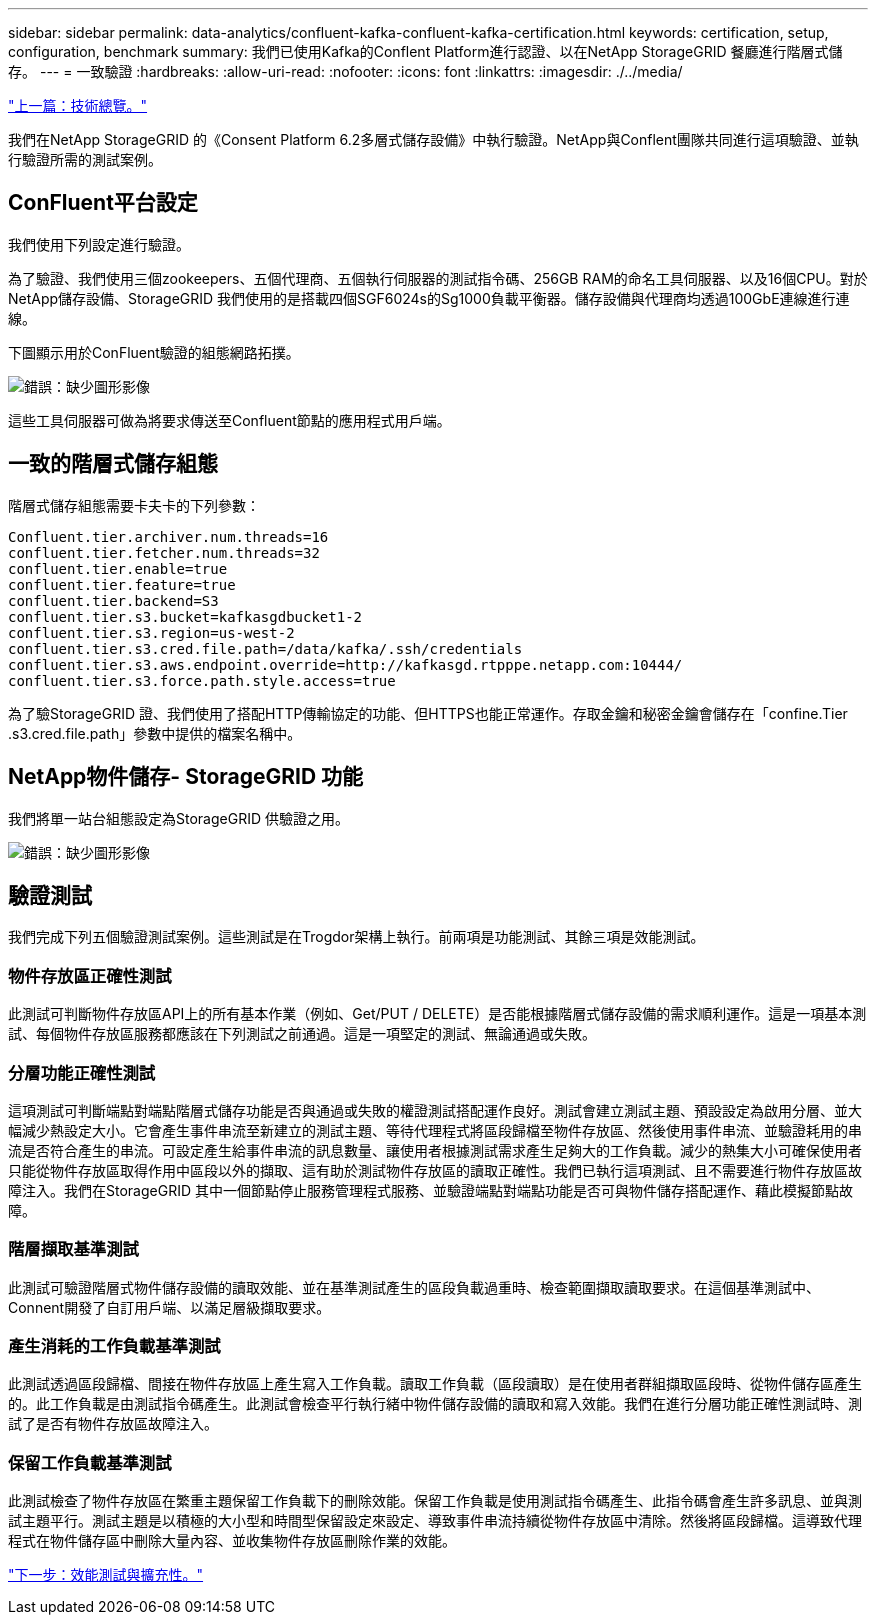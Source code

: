 ---
sidebar: sidebar 
permalink: data-analytics/confluent-kafka-confluent-kafka-certification.html 
keywords: certification, setup, configuration, benchmark 
summary: 我們已使用Kafka的Conflent Platform進行認證、以在NetApp StorageGRID 餐廳進行階層式儲存。 
---
= 一致驗證
:hardbreaks:
:allow-uri-read: 
:nofooter: 
:icons: font
:linkattrs: 
:imagesdir: ./../media/


link:confluent-kafka-technology-overview.html["上一篇：技術總覽。"]

[role="lead"]
我們在NetApp StorageGRID 的《Consent Platform 6.2多層式儲存設備》中執行驗證。NetApp與Conflent團隊共同進行這項驗證、並執行驗證所需的測試案例。



== ConFluent平台設定

我們使用下列設定進行驗證。

為了驗證、我們使用三個zookeepers、五個代理商、五個執行伺服器的測試指令碼、256GB RAM的命名工具伺服器、以及16個CPU。對於NetApp儲存設備、StorageGRID 我們使用的是搭載四個SGF6024s的Sg1000負載平衡器。儲存設備與代理商均透過100GbE連線進行連線。

下圖顯示用於ConFluent驗證的組態網路拓撲。

image:confluent-kafka-image7.png["錯誤：缺少圖形影像"]

這些工具伺服器可做為將要求傳送至Confluent節點的應用程式用戶端。



== 一致的階層式儲存組態

階層式儲存組態需要卡夫卡的下列參數：

....
Confluent.tier.archiver.num.threads=16
confluent.tier.fetcher.num.threads=32
confluent.tier.enable=true
confluent.tier.feature=true
confluent.tier.backend=S3
confluent.tier.s3.bucket=kafkasgdbucket1-2
confluent.tier.s3.region=us-west-2
confluent.tier.s3.cred.file.path=/data/kafka/.ssh/credentials
confluent.tier.s3.aws.endpoint.override=http://kafkasgd.rtpppe.netapp.com:10444/
confluent.tier.s3.force.path.style.access=true
....
為了驗StorageGRID 證、我們使用了搭配HTTP傳輸協定的功能、但HTTPS也能正常運作。存取金鑰和秘密金鑰會儲存在「confine.Tier .s3.cred.file.path」參數中提供的檔案名稱中。



== NetApp物件儲存- StorageGRID 功能

我們將單一站台組態設定為StorageGRID 供驗證之用。

image:confluent-kafka-image8.png["錯誤：缺少圖形影像"]



== 驗證測試

我們完成下列五個驗證測試案例。這些測試是在Trogdor架構上執行。前兩項是功能測試、其餘三項是效能測試。



=== 物件存放區正確性測試

此測試可判斷物件存放區API上的所有基本作業（例如、Get/PUT / DELETE）是否能根據階層式儲存設備的需求順利運作。這是一項基本測試、每個物件存放區服務都應該在下列測試之前通過。這是一項堅定的測試、無論通過或失敗。



=== 分層功能正確性測試

這項測試可判斷端點對端點階層式儲存功能是否與通過或失敗的權證測試搭配運作良好。測試會建立測試主題、預設設定為啟用分層、並大幅減少熱設定大小。它會產生事件串流至新建立的測試主題、等待代理程式將區段歸檔至物件存放區、然後使用事件串流、並驗證耗用的串流是否符合產生的串流。可設定產生給事件串流的訊息數量、讓使用者根據測試需求產生足夠大的工作負載。減少的熱集大小可確保使用者只能從物件存放區取得作用中區段以外的擷取、這有助於測試物件存放區的讀取正確性。我們已執行這項測試、且不需要進行物件存放區故障注入。我們在StorageGRID 其中一個節點停止服務管理程式服務、並驗證端點對端點功能是否可與物件儲存搭配運作、藉此模擬節點故障。



=== 階層擷取基準測試

此測試可驗證階層式物件儲存設備的讀取效能、並在基準測試產生的區段負載過重時、檢查範圍擷取讀取要求。在這個基準測試中、Connent開發了自訂用戶端、以滿足層級擷取要求。



=== 產生消耗的工作負載基準測試

此測試透過區段歸檔、間接在物件存放區上產生寫入工作負載。讀取工作負載（區段讀取）是在使用者群組擷取區段時、從物件儲存區產生的。此工作負載是由測試指令碼產生。此測試會檢查平行執行緒中物件儲存設備的讀取和寫入效能。我們在進行分層功能正確性測試時、測試了是否有物件存放區故障注入。



=== 保留工作負載基準測試

此測試檢查了物件存放區在繁重主題保留工作負載下的刪除效能。保留工作負載是使用測試指令碼產生、此指令碼會產生許多訊息、並與測試主題平行。測試主題是以積極的大小型和時間型保留設定來設定、導致事件串流持續從物件存放區中清除。然後將區段歸檔。這導致代理程式在物件儲存區中刪除大量內容、並收集物件存放區刪除作業的效能。

link:confluent-kafka-performance-tests-with-scalability.html["下一步：效能測試與擴充性。"]

